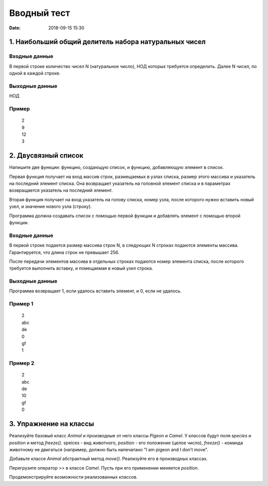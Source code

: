 Вводный тест
#################################
:date: 2018-09-15 15:30

1. Наибольший общий делитель набора натуральных чисел
-----------------------------------------------------

Входные данные
~~~~~~~~~~~~~~

В первой строке количество чисел N (натуральное число), НОД которых требуется определить. 
Далее N чисел, по одной в каждой строке.

Выходные данные
~~~~~~~~~~~~~~~

НОД

Пример
~~~~~~

  | 2
  | 9
  | 12
  | 3

2. Двусвязный список
---------

Напишите две функции: функцию, создающую список, и функцию, добавляющую элемент в список.

Первая функция получает на вход массив строк, размещаемых в узлах списка, размер этого массива и указатель на последний элемент списка. Она возвращает указатель на головной элемент списка и в параметрах возвращается указатель на последний элемент.

Вторая функция получает на вход указатель на голову списка, номер узла, после которого нужно вставить новый узел, и значение нового узла (строку).

Программа должна создавать список с помощью первой функции и добавлять элемент с помощью второй функции.

Входные данные
~~~~~~~~~~~~~~

В первой строке подается размер массива строк N, в следующих N строках подаются элементы массива. Гарантируется, что длина строк не превышает 256.

После передачи элементов массива в отдельных строках подаются номер элемента списка, после которого требуется выполнить вставку, и помещаемая в новый узел строка.

Выходные данные
~~~~~~~~~~~~~~~

Программа возвращает 1, если удалось вставить элемент, и 0, если не удалось.

Пример 1
~~~~~~~~

  | 2
  | abc
  | de
  | 0
  | gf
  | 1
  
Пример 2
~~~~~~~~

  | 2
  | abc
  | de
  | 10
  | gf
  | 0
  
3. Упражнение на классы
-----------------------

Реализуйте базовый класс *Animal* и производные от него классы *Pigeon* и *Camel*. У классов будут поля *species* и *position* и метод *freeze()*. speices - вид животного, *position* - его положение (целое число), *freeze()* - команда животному не двигаться (например, должно быть напечатано "I am pigeon and I don't move". 

Добавьте классе *Animal* абстрактный метод *move()*. Реализуйте его в производных классах.

Перегрузите оператор >> в классе *Camel*. Пусть при его применении меняется *position*.

Продемонстрируйте возможности реализованных классов.

